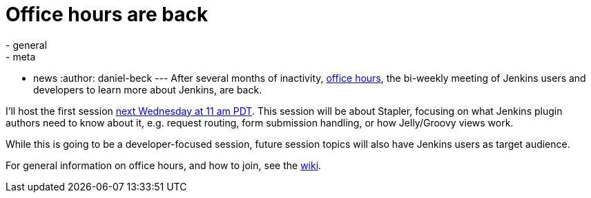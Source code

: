 = Office hours are back
:nodeid: 583
:created: 1437639982
:tags:
  - general
  - meta
  - news
:author: daniel-beck
---
After several months of inactivity, https://wiki.jenkins.io/display/JENKINS/Office+Hours[office hours], the bi-weekly meeting of Jenkins users and developers to learn more about Jenkins, are back.

I'll host the first session https://www.timeanddate.com/worldclock/fixedtime.html?msg=Jenkins+Office+Hours&iso=20150729T11&p1=283&ah=1[next Wednesday at 11 am PDT]. This session will be about Stapler, focusing on what Jenkins plugin authors need to know about it, e.g. request routing, form submission handling, or how Jelly/Groovy views work.

While this is going to be a developer-focused session, future session topics will also have Jenkins users as target audience.

For general information on office hours, and how to join, see the https://wiki.jenkins.io/display/JENKINS/Office+Hours[wiki].
